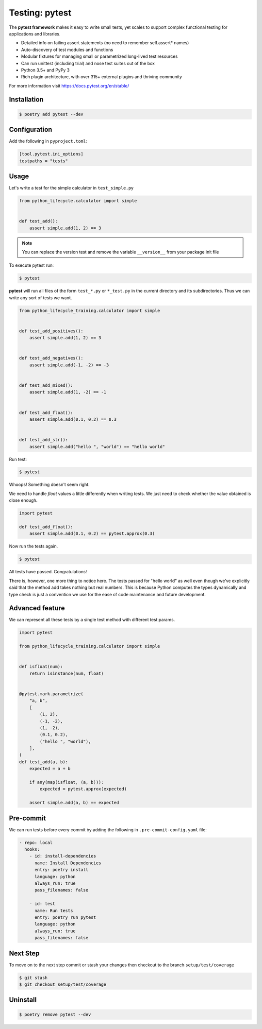 ===============
Testing: pytest
===============

The **pytest framework** makes it easy to write small tests, yet scales to support
complex functional testing for applications and libraries.

* Detailed info on failing assert statements (no need to remember self.assert* names)
* Auto-discovery of test modules and functions
* Modular fixtures for managing small or parametrized long-lived test resources
* Can run unittest (including trial) and nose test suites out of the box
* Python 3.5+ and PyPy 3
* Rich plugin architecture, with over 315+ external plugins and thriving community

For more information visit https://docs.pytest.org/en/stable/

Installation
------------

.. code-block:: console

    $ poetry add pytest --dev

Configuration
-------------

Add the following in ``pyproject.toml``:

.. code-block:: cfg

    [tool.pytest.ini_options]
    testpaths = "tests"

Usage
-----

Let's write a test for the simple calculator in ``test_simple.py``

.. code-block:: python

    from python_lifecycle.calculator import simple


    def test_add():
        assert simple.add(1, 2) == 3

.. note:: You can replace the version test and remove the variable ``__version__`` from
   your package init file

To execute pytest run:

.. code-block:: console

    $ pytest

.. image:: ../docs/_static/pytest/img/simple-add.png
   :alt: Simple addition test

**pytest** will run all files of the form ``test_*.py`` or ``*_test.py`` in the current
directory and its subdirectories. Thus we can write any sort of tests we want.

.. code-block:: python

    from python_lifecycle_training.calculator import simple


    def test_add_positives():
        assert simple.add(1, 2) == 3


    def test_add_negatives():
        assert simple.add(-1, -2) == -3


    def test_add_mixed():
        assert simple.add(1, -2) == -1


    def test_add_float():
        assert simple.add(0.1, 0.2) == 0.3


    def test_add_str():
        assert simple.add("hello ", "world") == "hello world"

Run test:

.. code-block:: console

    $ pytest

.. image:: ../docs/_static/pytest/img/simple-add-variations.png
   :alt: Different tests for simple addition

Whoops! Something doesn't seem right.

We need to handle `float` values a little differently when writing tests. We just need
to check whether the value obtained is close enough.

.. code-block:: python

    import pytest

    def test_add_float():
        assert simple.add(0.1, 0.2) == pytest.approx(0.3)

Now run the tests again.

.. code-block:: console

    $ pytest

.. image:: ../docs/_static/pytest/img/simple-add-variations-fix.png
   :alt: Different tests for simple addition after fix

All tests have passed. Congratulations!

There is, however, one more thing to notice here. The tests passed for "hello world" as
well even though we’ve explicitly said that the method add takes nothing but real
numbers. This is because Python computes the types dynamically and type check is just a
convention we use for the ease of code maintenance and future development.

Advanced feature
----------------

We can represent all these tests by a single test method with different test params.

.. code-block:: python

    import pytest

    from python_lifecycle_training.calculator import simple


    def isfloat(num):
        return isinstance(num, float)


    @pytest.mark.parametrize(
        "a, b",
        [
            (1, 2),
            (-1, -2),
            (1, -2),
            (0.1, 0.2),
            ("hello ", "world"),
        ],
    )
    def test_add(a, b):
        expected = a + b

        if any(map(isfloat, (a, b))):
            expected = pytest.approx(expected)

        assert simple.add(a, b) == expected

Pre-commit
----------

We can run tests before every commit by adding the following in
``.pre-commit-config.yaml`` file:

.. code-block:: YAML

      - repo: local
        hooks:
          - id: install-dependencies
            name: Install Dependencies
            entry: poetry install
            language: python
            always_run: true
            pass_filenames: false

          - id: test
            name: Run tests
            entry: poetry run pytest
            language: python
            always_run: true
            pass_filenames: false

Next Step
---------

To move on to the next step commit or stash your changes then checkout to the branch
``setup/test/coverage``

.. code-block:: console

    $ git stash
    $ git checkout setup/test/coverage

Uninstall
---------

.. code-block:: console

    $ poetry remove pytest --dev

